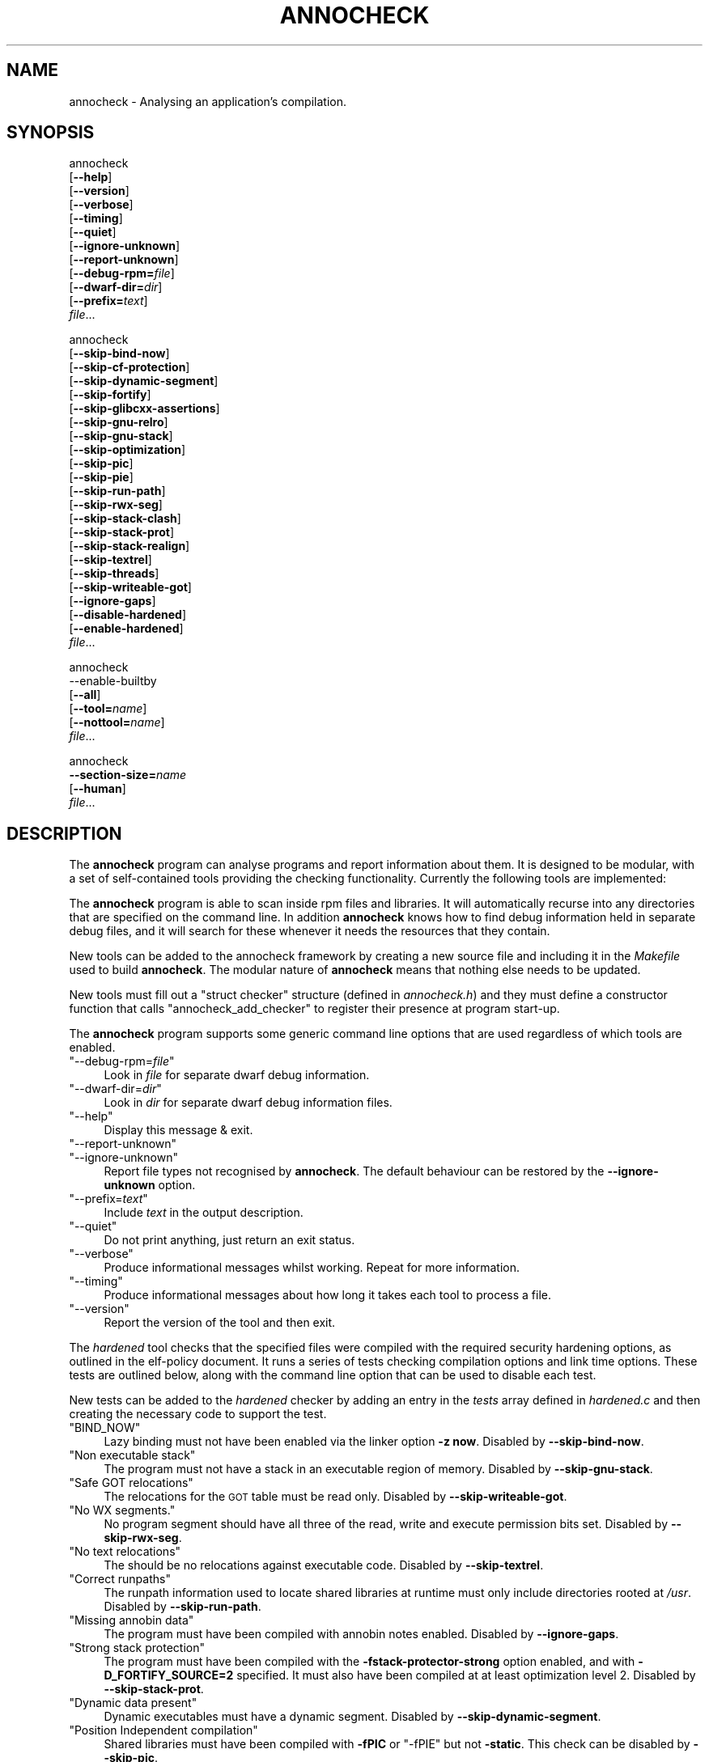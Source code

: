.\" Automatically generated by Pod::Man 4.11 (Pod::Simple 3.35)
.\"
.\" Standard preamble:
.\" ========================================================================
.de Sp \" Vertical space (when we can't use .PP)
.if t .sp .5v
.if n .sp
..
.de Vb \" Begin verbatim text
.ft CW
.nf
.ne \\$1
..
.de Ve \" End verbatim text
.ft R
.fi
..
.\" Set up some character translations and predefined strings.  \*(-- will
.\" give an unbreakable dash, \*(PI will give pi, \*(L" will give a left
.\" double quote, and \*(R" will give a right double quote.  \*(C+ will
.\" give a nicer C++.  Capital omega is used to do unbreakable dashes and
.\" therefore won't be available.  \*(C` and \*(C' expand to `' in nroff,
.\" nothing in troff, for use with C<>.
.tr \(*W-
.ds C+ C\v'-.1v'\h'-1p'\s-2+\h'-1p'+\s0\v'.1v'\h'-1p'
.ie n \{\
.    ds -- \(*W-
.    ds PI pi
.    if (\n(.H=4u)&(1m=24u) .ds -- \(*W\h'-12u'\(*W\h'-12u'-\" diablo 10 pitch
.    if (\n(.H=4u)&(1m=20u) .ds -- \(*W\h'-12u'\(*W\h'-8u'-\"  diablo 12 pitch
.    ds L" ""
.    ds R" ""
.    ds C` ""
.    ds C' ""
'br\}
.el\{\
.    ds -- \|\(em\|
.    ds PI \(*p
.    ds L" ``
.    ds R" ''
.    ds C`
.    ds C'
'br\}
.\"
.\" Escape single quotes in literal strings from groff's Unicode transform.
.ie \n(.g .ds Aq \(aq
.el       .ds Aq '
.\"
.\" If the F register is >0, we'll generate index entries on stderr for
.\" titles (.TH), headers (.SH), subsections (.SS), items (.Ip), and index
.\" entries marked with X<> in POD.  Of course, you'll have to process the
.\" output yourself in some meaningful fashion.
.\"
.\" Avoid warning from groff about undefined register 'F'.
.de IX
..
.nr rF 0
.if \n(.g .if rF .nr rF 1
.if (\n(rF:(\n(.g==0)) \{\
.    if \nF \{\
.        de IX
.        tm Index:\\$1\t\\n%\t"\\$2"
..
.        if !\nF==2 \{\
.            nr % 0
.            nr F 2
.        \}
.    \}
.\}
.rr rF
.\"
.\" Accent mark definitions (@(#)ms.acc 1.5 88/02/08 SMI; from UCB 4.2).
.\" Fear.  Run.  Save yourself.  No user-serviceable parts.
.    \" fudge factors for nroff and troff
.if n \{\
.    ds #H 0
.    ds #V .8m
.    ds #F .3m
.    ds #[ \f1
.    ds #] \fP
.\}
.if t \{\
.    ds #H ((1u-(\\\\n(.fu%2u))*.13m)
.    ds #V .6m
.    ds #F 0
.    ds #[ \&
.    ds #] \&
.\}
.    \" simple accents for nroff and troff
.if n \{\
.    ds ' \&
.    ds ` \&
.    ds ^ \&
.    ds , \&
.    ds ~ ~
.    ds /
.\}
.if t \{\
.    ds ' \\k:\h'-(\\n(.wu*8/10-\*(#H)'\'\h"|\\n:u"
.    ds ` \\k:\h'-(\\n(.wu*8/10-\*(#H)'\`\h'|\\n:u'
.    ds ^ \\k:\h'-(\\n(.wu*10/11-\*(#H)'^\h'|\\n:u'
.    ds , \\k:\h'-(\\n(.wu*8/10)',\h'|\\n:u'
.    ds ~ \\k:\h'-(\\n(.wu-\*(#H-.1m)'~\h'|\\n:u'
.    ds / \\k:\h'-(\\n(.wu*8/10-\*(#H)'\z\(sl\h'|\\n:u'
.\}
.    \" troff and (daisy-wheel) nroff accents
.ds : \\k:\h'-(\\n(.wu*8/10-\*(#H+.1m+\*(#F)'\v'-\*(#V'\z.\h'.2m+\*(#F'.\h'|\\n:u'\v'\*(#V'
.ds 8 \h'\*(#H'\(*b\h'-\*(#H'
.ds o \\k:\h'-(\\n(.wu+\w'\(de'u-\*(#H)/2u'\v'-.3n'\*(#[\z\(de\v'.3n'\h'|\\n:u'\*(#]
.ds d- \h'\*(#H'\(pd\h'-\w'~'u'\v'-.25m'\f2\(hy\fP\v'.25m'\h'-\*(#H'
.ds D- D\\k:\h'-\w'D'u'\v'-.11m'\z\(hy\v'.11m'\h'|\\n:u'
.ds th \*(#[\v'.3m'\s+1I\s-1\v'-.3m'\h'-(\w'I'u*2/3)'\s-1o\s+1\*(#]
.ds Th \*(#[\s+2I\s-2\h'-\w'I'u*3/5'\v'-.3m'o\v'.3m'\*(#]
.ds ae a\h'-(\w'a'u*4/10)'e
.ds Ae A\h'-(\w'A'u*4/10)'E
.    \" corrections for vroff
.if v .ds ~ \\k:\h'-(\\n(.wu*9/10-\*(#H)'\s-2\u~\d\s+2\h'|\\n:u'
.if v .ds ^ \\k:\h'-(\\n(.wu*10/11-\*(#H)'\v'-.4m'^\v'.4m'\h'|\\n:u'
.    \" for low resolution devices (crt and lpr)
.if \n(.H>23 .if \n(.V>19 \
\{\
.    ds : e
.    ds 8 ss
.    ds o a
.    ds d- d\h'-1'\(ga
.    ds D- D\h'-1'\(hy
.    ds th \o'bp'
.    ds Th \o'LP'
.    ds ae ae
.    ds Ae AE
.\}
.rm #[ #] #H #V #F C
.\" ========================================================================
.\"
.IX Title "ANNOCHECK 1"
.TH ANNOCHECK 1 "2018-09-03" "annobin-1" "RPM Development Tools"
.\" For nroff, turn off justification.  Always turn off hyphenation; it makes
.\" way too many mistakes in technical documents.
.if n .ad l
.nh
.SH "NAME"
annocheck \- Analysing an application's compilation.
.SH "SYNOPSIS"
.IX Header "SYNOPSIS"
annocheck
  [\fB\-\-help\fR]
  [\fB\-\-version\fR]
  [\fB\-\-verbose\fR]
  [\fB\-\-timing\fR]
  [\fB\-\-quiet\fR]
  [\fB\-\-ignore\-unknown\fR]
  [\fB\-\-report\-unknown\fR]
  [\fB\-\-debug\-rpm=\fR\fIfile\fR]
  [\fB\-\-dwarf\-dir=\fR\fIdir\fR]
  [\fB\-\-prefix=\fR\fItext\fR]
  \fIfile\fR...
.PP
annocheck
  [\fB\-\-skip\-bind\-now\fR]
  [\fB\-\-skip\-cf\-protection\fR]
  [\fB\-\-skip\-dynamic\-segment\fR]
  [\fB\-\-skip\-fortify\fR]
  [\fB\-\-skip\-glibcxx\-assertions\fR]
  [\fB\-\-skip\-gnu\-relro\fR]
  [\fB\-\-skip\-gnu\-stack\fR]
  [\fB\-\-skip\-optimization\fR]
  [\fB\-\-skip\-pic\fR]
  [\fB\-\-skip\-pie\fR]
  [\fB\-\-skip\-run\-path\fR]
  [\fB\-\-skip\-rwx\-seg\fR]
  [\fB\-\-skip\-stack\-clash\fR]
  [\fB\-\-skip\-stack\-prot\fR]
  [\fB\-\-skip\-stack\-realign\fR]
  [\fB\-\-skip\-textrel\fR]
  [\fB\-\-skip\-threads\fR]
  [\fB\-\-skip\-writeable\-got\fR]
  [\fB\-\-ignore\-gaps\fR]
  [\fB\-\-disable\-hardened\fR]
  [\fB\-\-enable\-hardened\fR]
  \fIfile\fR...
.PP
annocheck
  \-\-enable\-builtby
  [\fB\-\-all\fR]
  [\fB\-\-tool=\fR\fIname\fR]
  [\fB\-\-nottool=\fR\fIname\fR]
  \fIfile\fR...
.PP
annocheck
  \fB\-\-section\-size=\fR\fIname\fR
  [\fB\-\-human\fR]
  \fIfile\fR...
.SH "DESCRIPTION"
.IX Header "DESCRIPTION"
The \fBannocheck\fR program can analyse programs and report
information about them.  It is designed to be modular, with a set of
self-contained tools providing the checking functionality.
Currently the following tools are implemented:
.PP
The \fBannocheck\fR program is able to scan inside rpm files and
libraries.  It will automatically recurse into any directories that
are specified on the command line.  In addition \fBannocheck\fR
knows how to find debug information held in separate debug files, and
it will search for these whenever it needs the resources that they
contain.
.PP
New tools can be added to the annocheck framework by creating a new
source file and including it in the \fIMakefile\fR used to build
\&\fBannocheck\fR.  The modular nature of \fBannocheck\fR means
that nothing else needs to be updated.
.PP
New tools must fill out a \f(CW\*(C`struct checker\*(C'\fR structure (defined in
\&\fIannocheck.h\fR) and they must define a constructor function that
calls \f(CW\*(C`annocheck_add_checker\*(C'\fR to register their presence at
program start-up.
.PP
The \fBannocheck\fR program supports some generic command line
options that are used regardless of which tools are enabled.
.ie n .IP """\-\-debug\-rpm=\fIfile\fP""" 4
.el .IP "\f(CW\-\-debug\-rpm=\f(CIfile\f(CW\fR" 4
.IX Item "--debug-rpm=file"
Look in \fIfile\fR for separate dwarf debug information.
.ie n .IP """\-\-dwarf\-dir=\fIdir\fP""" 4
.el .IP "\f(CW\-\-dwarf\-dir=\f(CIdir\f(CW\fR" 4
.IX Item "--dwarf-dir=dir"
Look in \fIdir\fR for separate dwarf debug information files.
.ie n .IP """\-\-help""" 4
.el .IP "\f(CW\-\-help\fR" 4
.IX Item "--help"
Display this message & exit.
.ie n .IP """\-\-report\-unknown""" 4
.el .IP "\f(CW\-\-report\-unknown\fR" 4
.IX Item "--report-unknown"
.PD 0
.ie n .IP """\-\-ignore\-unknown""" 4
.el .IP "\f(CW\-\-ignore\-unknown\fR" 4
.IX Item "--ignore-unknown"
.PD
Report file types not recognised by \fBannocheck\fR.  The default
behaviour can be restored by the \fB\-\-ignore\-unknown\fR option.
.ie n .IP """\-\-prefix=\fItext\fP""" 4
.el .IP "\f(CW\-\-prefix=\f(CItext\f(CW\fR" 4
.IX Item "--prefix=text"
Include \fItext\fR in the output description.
.ie n .IP """\-\-quiet""" 4
.el .IP "\f(CW\-\-quiet\fR" 4
.IX Item "--quiet"
Do not print anything, just return an exit status.
.ie n .IP """\-\-verbose""" 4
.el .IP "\f(CW\-\-verbose\fR" 4
.IX Item "--verbose"
Produce informational messages whilst working.  Repeat for more
information.
.ie n .IP """\-\-timing""" 4
.el .IP "\f(CW\-\-timing\fR" 4
.IX Item "--timing"
Produce informational messages about how long it takes each tool
to process a file.
.ie n .IP """\-\-version""" 4
.el .IP "\f(CW\-\-version\fR" 4
.IX Item "--version"
Report the version of the tool and then exit.
.PP
The \fIhardened\fR tool checks that the specified files were compiled
with the required security hardening options, as outlined in the
elf-policy document.  It runs a series of tests checking compilation
options and link time options.  These tests are outlined below, along
with the command line option that can be used to disable each test.
.PP
New tests can be added to the \fIhardened\fR checker by adding an
entry in the \fItests\fR array defined in \fIhardened.c\fR and then
creating the necessary code to support the test.
.ie n .IP """BIND_NOW""" 4
.el .IP "\f(CWBIND_NOW\fR" 4
.IX Item "BIND_NOW"
Lazy binding must not have been enabled via the linker option
\&\fB\-z now\fR.
Disabled by \fB\-\-skip\-bind\-now\fR.
.ie n .IP """Non executable stack""" 4
.el .IP "\f(CWNon executable stack\fR" 4
.IX Item "Non executable stack"
The program must not have a stack in an executable region of memory.
Disabled by \fB\-\-skip\-gnu\-stack\fR.
.ie n .IP """Safe GOT relocations""" 4
.el .IP "\f(CWSafe GOT relocations\fR" 4
.IX Item "Safe GOT relocations"
The relocations for the \s-1GOT\s0 table must be read only.
Disabled by \fB\-\-skip\-writeable\-got\fR.
.ie n .IP """No WX segments.""" 4
.el .IP "\f(CWNo WX segments.\fR" 4
.IX Item "No WX segments."
No program segment should have all three of the read, write and
execute permission bits set.
Disabled by \fB\-\-skip\-rwx\-seg\fR.
.ie n .IP """No text relocations""" 4
.el .IP "\f(CWNo text relocations\fR" 4
.IX Item "No text relocations"
The should be no relocations against executable code.
Disabled by \fB\-\-skip\-textrel\fR.
.ie n .IP """Correct runpaths""" 4
.el .IP "\f(CWCorrect runpaths\fR" 4
.IX Item "Correct runpaths"
The runpath information used to locate shared libraries at runtime
must only include directories rooted at \fI/usr\fR.
Disabled by \fB\-\-skip\-run\-path\fR.
.ie n .IP """Missing annobin data""" 4
.el .IP "\f(CWMissing annobin data\fR" 4
.IX Item "Missing annobin data"
The program must have been compiled with annobin notes enabled.
Disabled by \fB\-\-ignore\-gaps\fR.
.ie n .IP """Strong stack protection""" 4
.el .IP "\f(CWStrong stack protection\fR" 4
.IX Item "Strong stack protection"
The program must have been compiled with the
\&\fB\-fstack\-protector\-strong\fR option enabled, and with
\&\fB\-D_FORTIFY_SOURCE=2\fR specified.  It must also have been
compiled at at least optimization level 2.
Disabled by \fB\-\-skip\-stack\-prot\fR.
.ie n .IP """Dynamic data present""" 4
.el .IP "\f(CWDynamic data present\fR" 4
.IX Item "Dynamic data present"
Dynamic executables must have a dynamic segment.
Disabled by \fB\-\-skip\-dynamic\-segment\fR.
.ie n .IP """Position Independent compilation""" 4
.el .IP "\f(CWPosition Independent compilation\fR" 4
.IX Item "Position Independent compilation"
Shared libraries must have been compiled with \fB\-fPIC\fR or
\&\f(CW\*(C`\-fPIE\*(C'\fR but not \fB\-static\fR.
This check can be disabled by \fB\-\-skip\-pic\fR.
.Sp
Dynamic executables must have been compiled with \fB\-fPIE\fR.
This check can be disabled by \fB\-\-skip\-pie\fR.
.ie n .IP """Safe exceptions""" 4
.el .IP "\f(CWSafe exceptions\fR" 4
.IX Item "Safe exceptions"
Program which use exception handling must have been compiled with
\&\fB\-fexceptions\fR enabled and with \fB\-D_GLIBCXX_ASSERTIONS\fR
specified.
Disabled by \fB\-\-skip\-threads\fR and/or \fB\-\-skip\-glibcxx\-assertions\fR.
.ie n .IP """Stack Clash protection""" 4
.el .IP "\f(CWStack Clash protection\fR" 4
.IX Item "Stack Clash protection"
If available the \fB\-fstack\-clash\-protection\fR must have been
used.
Disabled by \fB\-\-skip\-stack\-clash\fR.
.ie n .IP """Control Flow protection""" 4
.el .IP "\f(CWControl Flow protection\fR" 4
.IX Item "Control Flow protection"
If available the \fB\-fcf\-protection=full\fR must have been used.
Disabled by \fB\-\-skip\-cf\-protection\fR.
.ie n .IP """Stack realignment""" 4
.el .IP "\f(CWStack realignment\fR" 4
.IX Item "Stack realignment"
For \fIi686\fR binaries, the \fB\-mstackrealign\fR option must have
been specified.
Disabled by \fB\-\-skip\-stack\-realign\fR.
.ie n .IP """Source fortification""" 4
.el .IP "\f(CWSource fortification\fR" 4
.IX Item "Source fortification"
The program must have been compiled with the
\&\fB\-D_FORTIFY_SOURCE=2\fR command line option specified.
Disabled by \fB\-\-skip\-fortify\fR.
.ie n .IP """Optimization""" 4
.el .IP "\f(CWOptimization\fR" 4
.IX Item "Optimization"
The program must have been compiled with at least \fB\-O2\fR
optimization enabled.
Disabled by \fB\-\-skip\-optimization\fR.
.ie n .IP """Read only relocations""" 4
.el .IP "\f(CWRead only relocations\fR" 4
.IX Item "Read only relocations"
The program must not have any relocations that are held in a writeable
section.
Disabled by \fB\-\-skip\-gnu\-relro\fR.
.PP
The tool does support a couple of other command line options as well:
.ie n .IP """\-\-enable\-hardened""" 4
.el .IP "\f(CW\-\-enable\-hardened\fR" 4
.IX Item "--enable-hardened"
Enable the tool if it was previously disabled.  The option is the
default.
.ie n .IP """\-\-disable\-hardened""" 4
.el .IP "\f(CW\-\-disable\-hardened\fR" 4
.IX Item "--disable-hardened"
Disable the tool.
.PP
The \fIbuilt-by\fR tool is disabled by default, but it can be enabled
by the command line option \fB\-\-enable\-builtby\fR.  The tool
checks the specified files to see if any information is stored about
how the file was built.
.PP
The tool supports a few command line options to customise its
behaviour:
.ie n .IP """\-\-all""" 4
.el .IP "\f(CW\-\-all\fR" 4
.IX Item "--all"
Report all builder identification strings.  The tool has several
different heuristics for determining the builder.  By default it will
report the information return by the first successful heuristic.  If
the \fB\-\-all\fR option is enabled then all successful results will
be returned.
.ie n .IP """\-\-tool=\fIname\fP""" 4
.el .IP "\f(CW\-\-tool=\f(CIname\f(CW\fR" 4
.IX Item "--tool=name"
This option can be used to restrict the output to only those files
which were built by a specific tool.  This can be useful when scanning
a directory full of files searching for those built by a particular
compiler.
.ie n .IP """\-\-nottool=\fINAME\fP""" 4
.el .IP "\f(CW\-\-nottool=\f(CINAME\f(CW\fR" 4
.IX Item "--nottool=NAME"
This option can be used to restrict the output to only those files
which were not built by a specific tool.  This can be useful when
scanning a directory full of files searching for those that were not
built by a particular compiler.
.PP
The \fIsection-size\fR tool records the size of named sections within
a list of files and then reports the accumulated size at the end.
Since it is part of the \fBannocheck\fR framework, it is able to
handle directories and rpms files as well as ordinary binary files.
.PP
The \fB\-\-section\-size=\fR\fIname\fR option enables the tool and
tells it to record the size of section \fIname\fR.  The option can be
repeated multiple times to record the sizes of multiple sections.  It
may also be useful to add the \fB\-\-disable\-hardened\fR option to
the command line as otherwise the security hardening will be run at
the same time.
.PP
If the \fB\-\-verbose\fR option is enabled, then the tool will also
report the size of the named section(s) in each file it encounters.
If the \fB\-\-human\fR option is enabled then sizes will be rounded
down to the nearest byte, kibibyte, mebibyte or gibibyte, as
appropriate.
.SH "OPTIONS"
.IX Header "OPTIONS"
.SH "COPYRIGHT"
.IX Header "COPYRIGHT"
Copyright (c) 2018 Red Hat.
.PP
Permission is granted to copy, distribute and/or modify this document
under the terms of the \s-1GNU\s0 Free Documentation License, Version 1.3
or any later version published by the Free Software Foundation;
with no Invariant Sections, with no Front-Cover Texts, and with no
Back-Cover Texts.  A copy of the license is included in the
section entitled \*(L"\s-1GNU\s0 Free Documentation License\*(R".

